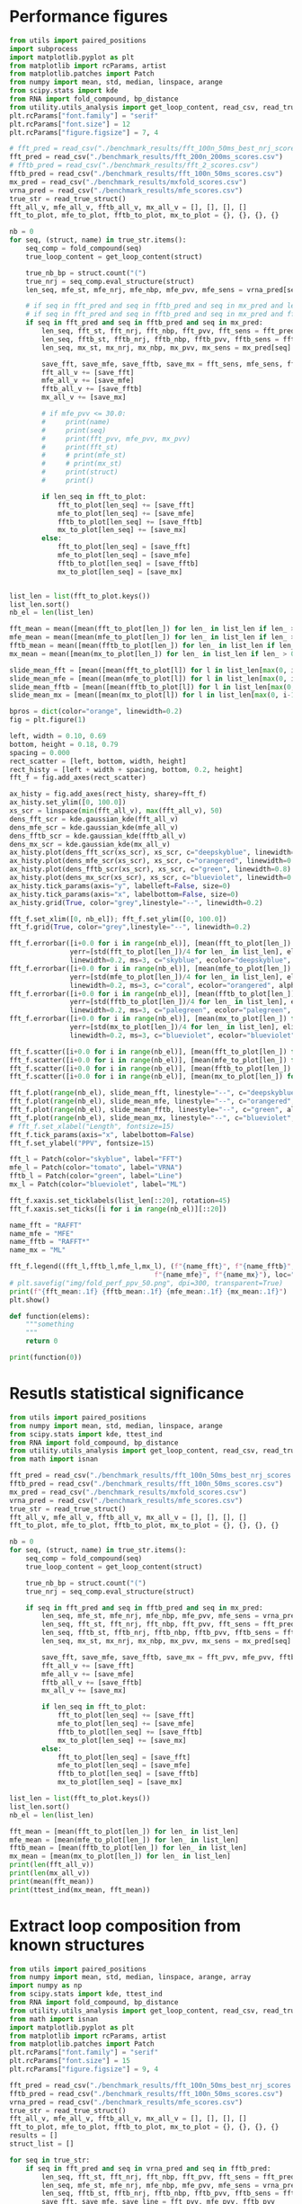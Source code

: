 * Performance figures

#+begin_src python :results output
from utils import paired_positions
import subprocess
import matplotlib.pyplot as plt
from matplotlib import rcParams, artist
from matplotlib.patches import Patch
from numpy import mean, std, median, linspace, arange
from scipy.stats import kde
from RNA import fold_compound, bp_distance
from utility.utils_analysis import get_loop_content, read_csv, read_true_struct
plt.rcParams["font.family"] = "serif"
plt.rcParams["font.size"] = 12
plt.rcParams["figure.figsize"] = 7, 4

# fft_pred = read_csv("./benchmark_results/fft_100n_50ms_best_nrj_scores.csv")
fft_pred = read_csv("./benchmark_results/fft_200n_200ms_scores.csv")
# fftb_pred = read_csv("./benchmark_results/fft_2_scores.csv")
fftb_pred = read_csv("./benchmark_results/fft_100n_50ms_scores.csv")
mx_pred = read_csv("./benchmark_results/mxfold_scores.csv")
vrna_pred = read_csv("./benchmark_results/mfe_scores.csv")
true_str = read_true_struct()
fft_all_v, mfe_all_v, fftb_all_v, mx_all_v = [], [], [], []
fft_to_plot, mfe_to_plot, fftb_to_plot, mx_to_plot = {}, {}, {}, {}

nb = 0
for seq, (struct, name) in true_str.items():
    seq_comp = fold_compound(seq)
    true_loop_content = get_loop_content(struct)

    true_nb_bp = struct.count("(")
    true_nrj = seq_comp.eval_structure(struct)
    len_seq, mfe_st, mfe_nrj, mfe_nbp, mfe_pvv, mfe_sens = vrna_pred[seq]

    # if seq in fft_pred and seq in fftb_pred and seq in mx_pred and len(seq) > 100 and len(seq) < 150:
    # if seq in fft_pred and seq in fftb_pred and seq in mx_pred and fft_pred[seq][1] != "."*len(seq):
    if seq in fft_pred and seq in fftb_pred and seq in mx_pred:
        len_seq, fft_st, fft_nrj, fft_nbp, fft_pvv, fft_sens = fft_pred[seq]
        len_seq, fftb_st, fftb_nrj, fftb_nbp, fftb_pvv, fftb_sens = fftb_pred[seq]
        len_seq, mx_st, mx_nrj, mx_nbp, mx_pvv, mx_sens = mx_pred[seq]

        save_fft, save_mfe, save_fftb, save_mx = fft_sens, mfe_sens, fftb_sens, mx_sens
        fft_all_v += [save_fft]
        mfe_all_v += [save_mfe]
        fftb_all_v += [save_fftb]
        mx_all_v += [save_mx]

        # if mfe_pvv <= 30.0:
        #     print(name)
        #     print(seq)
        #     print(fft_pvv, mfe_pvv, mx_pvv)
        #     print(fft_st)
        #     # print(mfe_st)
        #     # print(mx_st)
        #     print(struct)
        #     print()

        if len_seq in fft_to_plot:
            fft_to_plot[len_seq] += [save_fft]
            mfe_to_plot[len_seq] += [save_mfe]
            fftb_to_plot[len_seq] += [save_fftb]
            mx_to_plot[len_seq] += [save_mx]
        else:
            fft_to_plot[len_seq] = [save_fft]
            mfe_to_plot[len_seq] = [save_mfe]
            fftb_to_plot[len_seq] = [save_fftb]
            mx_to_plot[len_seq] = [save_mx]


list_len = list(fft_to_plot.keys())
list_len.sort()
nb_el = len(list_len)

fft_mean = mean([mean(fft_to_plot[len_]) for len_ in list_len if len_ > 0])
mfe_mean = mean([mean(mfe_to_plot[len_]) for len_ in list_len if len_ > 0])
fftb_mean = mean([mean(fftb_to_plot[len_]) for len_ in list_len if len_ > 0])
mx_mean = mean([mean(mx_to_plot[len_]) for len_ in list_len if len_ > 0])

slide_mean_fft = [mean([mean(fft_to_plot[l]) for l in list_len[max(0, i-10):min(nb_el, i+10)]]) for i, len_ in enumerate(list_len)]
slide_mean_mfe = [mean([mean(mfe_to_plot[l]) for l in list_len[max(0, i-10):min(nb_el, i+10)]]) for i, len_ in enumerate(list_len)]
slide_mean_fftb = [mean([mean(fftb_to_plot[l]) for l in list_len[max(0, i-10):min(nb_el, i+10)]]) for i, len_ in enumerate(list_len)]
slide_mean_mx = [mean([mean(mx_to_plot[l]) for l in list_len[max(0, i-10):min(nb_el, i+10)]]) for i, len_ in enumerate(list_len)]

bpros = dict(color="orange", linewidth=0.2)
fig = plt.figure(1)

left, width = 0.10, 0.69
bottom, height = 0.18, 0.79
spacing = 0.000
rect_scatter = [left, bottom, width, height]
rect_histy = [left + width + spacing, bottom, 0.2, height]
fft_f = fig.add_axes(rect_scatter)

ax_histy = fig.add_axes(rect_histy, sharey=fft_f)
ax_histy.set_ylim([0, 100.0])
xs_scr = linspace(min(fft_all_v), max(fft_all_v), 50)
dens_fft_scr = kde.gaussian_kde(fft_all_v)
dens_mfe_scr = kde.gaussian_kde(mfe_all_v)
dens_fftb_scr = kde.gaussian_kde(fftb_all_v)
dens_mx_scr = kde.gaussian_kde(mx_all_v)
ax_histy.plot(dens_fft_scr(xs_scr), xs_scr, c="deepskyblue", linewidth=0.8)
ax_histy.plot(dens_mfe_scr(xs_scr), xs_scr, c="orangered", linewidth=0.8)
ax_histy.plot(dens_fftb_scr(xs_scr), xs_scr, c="green", linewidth=0.8)
ax_histy.plot(dens_mx_scr(xs_scr), xs_scr, c="blueviolet", linewidth=0.8)
ax_histy.tick_params(axis="y", labelleft=False, size=0)
ax_histy.tick_params(axis="x", labelbottom=False, size=0)
ax_histy.grid(True, color="grey",linestyle="--", linewidth=0.2)

fft_f.set_xlim([0, nb_el]); fft_f.set_ylim([0, 100.0])
fft_f.grid(True, color="grey",linestyle="--", linewidth=0.2)

fft_f.errorbar([i+0.0 for i in range(nb_el)], [mean(fft_to_plot[len_]) for len_ in list_len],
               yerr=[std(fft_to_plot[len_])/4 for len_ in list_len], elinewidth=0.8, fmt=".",
               linewidth=0.2, ms=3, c="skyblue", ecolor="deepskyblue", alpha=0.2)
fft_f.errorbar([i+0.0 for i in range(nb_el)], [mean(mfe_to_plot[len_]) for len_ in list_len],
               yerr=[std(mfe_to_plot[len_])/4 for len_ in list_len], elinewidth=0.8, fmt=".",
               linewidth=0.2, ms=3, c="coral", ecolor="orangered", alpha=0.2)
fft_f.errorbar([i+0.0 for i in range(nb_el)], [mean(fftb_to_plot[len_]) for len_ in list_len],
               yerr=[std(fftb_to_plot[len_])/4 for len_ in list_len], elinewidth=0.8, fmt=".",
               linewidth=0.2, ms=3, c="palegreen", ecolor="palegreen", alpha=0.2)
fft_f.errorbar([i+0.0 for i in range(nb_el)], [mean(mx_to_plot[len_]) for len_ in list_len],
               yerr=[std(mx_to_plot[len_])/4 for len_ in list_len], elinewidth=0.8, fmt=".",
               linewidth=0.2, ms=3, c="blueviolet", ecolor="blueviolet", alpha=0.2)

fft_f.scatter([i+0.0 for i in range(nb_el)], [mean(fft_to_plot[len_]) for len_ in list_len], c="deepskyblue", s=0.5)
fft_f.scatter([i+0.0 for i in range(nb_el)], [mean(mfe_to_plot[len_]) for len_ in list_len], c="orangered", s=0.5)
fft_f.scatter([i+0.0 for i in range(nb_el)], [mean(fftb_to_plot[len_]) for len_ in list_len], c="green", s=0.5)
fft_f.scatter([i+0.0 for i in range(nb_el)], [mean(mx_to_plot[len_]) for len_ in list_len], c="blueviolet", s=0.5)

fft_f.plot(range(nb_el), slide_mean_fft, linestyle="--", c="deepskyblue", alpha = 0.8)
fft_f.plot(range(nb_el), slide_mean_mfe, linestyle="--", c="orangered", alpha = 0.8)
fft_f.plot(range(nb_el), slide_mean_fftb, linestyle="--", c="green", alpha = 0.8)
fft_f.plot(range(nb_el), slide_mean_mx, linestyle="--", c="blueviolet", alpha = 0.8)
# fft_f.set_xlabel("Length", fontsize=15)
fft_f.tick_params(axis="x", labelbottom=False)
fft_f.set_ylabel("PPV", fontsize=15)

fft_l = Patch(color="skyblue", label="FFT")
mfe_l = Patch(color="tomato", label="VRNA")
fftb_l = Patch(color="green", label="Line")
mx_l = Patch(color="blueviolet", label="ML")

fft_f.xaxis.set_ticklabels(list_len[::20], rotation=45)
fft_f.xaxis.set_ticks([i for i in range(nb_el)][::20])

name_fft = "RAFFT"
name_mfe = "MFE"
name_fftb = "RAFFT*"
name_mx = "ML"

fft_f.legend((fft_l,fftb_l,mfe_l,mx_l), (f"{name_fft}", f"{name_fftb}",
                                    f"{name_mfe}", f"{name_mx}"), loc="lower center", ncol=4, fontsize=10)
# plt.savefig("img/fold_perf_ppv_50.png", dpi=300, transparent=True)
print(f"{fft_mean:.1f} {fftb_mean:.1f} {mfe_mean:.1f} {mx_mean:.1f}")
plt.show()
#+end_src

#+RESULTS:
: 68.1 62.8 63.3 77.1

#+begin_src python :results output
def function(elems):
    """something
    """
    return 0

print(function(0))
#+end_src

* Resutls statistical significance

#+begin_src python :results output
from utils import paired_positions
from numpy import mean, std, median, linspace, arange
from scipy.stats import kde, ttest_ind
from RNA import fold_compound, bp_distance
from utility.utils_analysis import get_loop_content, read_csv, read_true_struct
from math import isnan

fft_pred = read_csv("./benchmark_results/fft_100n_50ms_best_nrj_scores.csv")
fftb_pred = read_csv("./benchmark_results/fft_100n_50ms_scores.csv")
mx_pred = read_csv("./benchmark_results/mxfold_scores.csv")
vrna_pred = read_csv("./benchmark_results/mfe_scores.csv")
true_str = read_true_struct()
fft_all_v, mfe_all_v, fftb_all_v, mx_all_v = [], [], [], []
fft_to_plot, mfe_to_plot, fftb_to_plot, mx_to_plot = {}, {}, {}, {}

nb = 0
for seq, (struct, name) in true_str.items():
    seq_comp = fold_compound(seq)
    true_loop_content = get_loop_content(struct)

    true_nb_bp = struct.count("(")
    true_nrj = seq_comp.eval_structure(struct)

    if seq in fft_pred and seq in fftb_pred and seq in mx_pred:
        len_seq, mfe_st, mfe_nrj, mfe_nbp, mfe_pvv, mfe_sens = vrna_pred[seq]
        len_seq, fft_st, fft_nrj, fft_nbp, fft_pvv, fft_sens = fft_pred[seq]
        len_seq, fftb_st, fftb_nrj, fftb_nbp, fftb_pvv, fftb_sens = fftb_pred[seq]
        len_seq, mx_st, mx_nrj, mx_nbp, mx_pvv, mx_sens = mx_pred[seq]

        save_fft, save_mfe, save_fftb, save_mx = fft_pvv, mfe_pvv, fftb_pvv, mx_pvv
        fft_all_v += [save_fft]
        mfe_all_v += [save_mfe]
        fftb_all_v += [save_fftb]
        mx_all_v += [save_mx]

        if len_seq in fft_to_plot:
            fft_to_plot[len_seq] += [save_fft]
            mfe_to_plot[len_seq] += [save_mfe]
            fftb_to_plot[len_seq] += [save_fftb]
            mx_to_plot[len_seq] += [save_mx]
        else:
            fft_to_plot[len_seq] = [save_fft]
            mfe_to_plot[len_seq] = [save_mfe]
            fftb_to_plot[len_seq] = [save_fftb]
            mx_to_plot[len_seq] = [save_mx]

list_len = list(fft_to_plot.keys())
list_len.sort()
nb_el = len(list_len)

fft_mean = [mean(fft_to_plot[len_]) for len_ in list_len]
mfe_mean = [mean(mfe_to_plot[len_]) for len_ in list_len]
fftb_mean = [mean(fftb_to_plot[len_]) for len_ in list_len]
mx_mean = [mean(mx_to_plot[len_]) for len_ in list_len]
print(len(fft_all_v))
print(len(mx_all_v))
print(mean(fft_mean))
print(ttest_ind(mx_mean, fft_mean))
#+end_src

#+RESULTS:
: 2294
: 2294
: 47.83721419401471
: Ttest_indResult(statistic=10.910090153342255, pvalue=5.497945747977059e-25)

* Extract loop composition from known structures

#+begin_src python :results output
from utils import paired_positions
from numpy import mean, std, median, linspace, arange, array
import numpy as np
from scipy.stats import kde, ttest_ind
from RNA import fold_compound, bp_distance
from utility.utils_analysis import get_loop_content, read_csv, read_true_struct
from math import isnan
import matplotlib.pyplot as plt
from matplotlib import rcParams, artist
from matplotlib.patches import Patch
plt.rcParams["font.family"] = "serif"
plt.rcParams["font.size"] = 15
plt.rcParams["figure.figsize"] = 9, 4

fft_pred = read_csv("./benchmark_results/fft_100n_50ms_best_nrj_scores.csv")
fftb_pred = read_csv("./benchmark_results/fft_100n_50ms_scores.csv")
vrna_pred = read_csv("./benchmark_results/mfe_scores.csv")
true_str = read_true_struct()
fft_all_v, mfe_all_v, fftb_all_v, mx_all_v = [], [], [], []
fft_to_plot, mfe_to_plot, fftb_to_plot, mx_to_plot = {}, {}, {}, {}
results = []
struct_list = []

for seq in true_str:
    if seq in fft_pred and seq in vrna_pred and seq in fftb_pred:
        len_seq, fft_st, fft_nrj, fft_nbp, fft_pvv, fft_sens = fft_pred[seq]
        len_seq, mfe_st, mfe_nrj, mfe_nbp, mfe_pvv, mfe_sens = vrna_pred[seq]
        len_seq, fftb_st, fftb_nrj, fftb_nbp, fftb_pvv, fftb_sens = fftb_pred[seq]
        save_fft, save_mfe, save_line = fft_pvv, mfe_pvv, fftb_pvv

        true_struct, name = true_str[seq]
        struct_list += [true_struct]
        int_l, sta_l, mul_l, hai_l, ext_l, bul_l = get_loop_content(true_struct)
        results += [[int_l, sta_l, mul_l, hai_l, bul_l, ext_l]]

        fft_all_v += [save_fft]
        mfe_all_v += [save_mfe]
        fftb_all_v += [save_line]

results = array(results)
results -= results.mean(axis=0)
cov = np.cov(results.T)/results.shape[0]
V, W = np.linalg.eig(cov)
idx = V.argsort()[::-1]
W = W[:, idx]
fig = plt.figure(1)
fig.subplots_adjust(left=0.10, bottom=0.15, right=0.99, top=0.90, wspace=0.12, hspace=0.05)
# fig.subplots_adjust(left=0.06, bottom=0.13, right=0.99, top=0.90, wspace=0.12, hspace=0.1)
fig.tight_layout()

fft_f = fig.add_subplot(122)
mfe_f = fig.add_subplot(121)
# fft_f.set_aspect("equal", adjustable="box")
fft_f.grid(True, color="grey",linestyle="--", linewidth=0.2)
# mfe_f.set_aspect("equal", adjustable="box")
mfe_f.grid(True, color="grey",linestyle="--", linewidth=0.2)

wrong_fft = [(i, el) for i, el in enumerate(fft_all_v) if results.dot(W[:, 1])[i] < -0.3]
wrong_fft.sort(key=lambda el: results.dot(W[:, 1])[el[0]])
wrong_fft = [i for i, el in wrong_fft[:10]]
for el in wrong_fft:
    print(struct_list[el])
# wrong_fft = [i for i, el in enumerate(fft_all_v) if el <= 0]
wrong_mfe = [i for i, el in enumerate(mfe_all_v) if el <= 0]

proj = results.dot(W)

fft_f.scatter(results.dot(W[:,0]) , results.dot(W[:,1]) , color="grey", alpha=0.5, s=10)
fft_f.scatter(results[wrong_fft, :].dot(W[:,0]) , results[wrong_fft, :].dot(W[:,1]) , color="deepskyblue", alpha=0.5, s=14)
fft_f.arrow(0, 0, W[0,0]*0.27, W[0,1]*0.27, width = 0.002, facecolor="black", head_width = 0.02)
fft_f.annotate("I", xy=(W[0,0]*0.27+0.02, W[0,1]*0.27+0.02), size=15)
fft_f.arrow(0, 0, W[1,0]*0.27, W[1,1]*0.27, width = 0.002, facecolor="black", head_width = 0.02)
fft_f.annotate("S", xy=(W[1,0]*0.27-0.05, W[1,1]*0.27-0.02), size=15)
fft_f.arrow(0, 0, W[2,0]*0.27, W[2,1]*0.27, width = 0.002, facecolor="black", head_width = 0.02)
fft_f.annotate("M", xy=(W[2,0]*0.27-0.01, W[2,1]*0.27+0.02), size=15)
fft_f.arrow(0, 0, W[3,0]*0.27, W[3,1]*0.27, width = 0.002, facecolor="black", head_width = 0.02)
fft_f.annotate("H", xy=(W[3,0]*0.27-0.02, W[3,1]*0.27+0.03), size=15)
fft_f.arrow(0, 0, W[4,0]*0.27, W[4,1]*0.27, width = 0.002, facecolor="black", head_width = 0.02)
fft_f.annotate("B", xy=(W[4,0]*0.27-0.00, W[4,1]*0.27+0.03), size=15)
fft_f.arrow(0, 0, W[5,0]*0.27, W[5,1]*0.27, width = 0.002, facecolor="black", head_width = 0.02)
fft_f.annotate("E", xy=(W[5,0]*0.27-0.05, W[5,1]*0.27+0.00), size=15)
fft_f.set_xlabel("PC1", fontsize=17)
fft_f.tick_params(axis="y", labelleft=False, size=0)
fft_f.set_title(f"RAFFT", fontsize=20)

mfe_f.scatter(results.dot(W[:,0]) , results.dot(W[:,1]) , color="grey", alpha=0.5, s=10)
mfe_f.scatter(results[wrong_mfe, :].dot(W[:,0]) , results[wrong_mfe, :].dot(W[:,1]) , color="orangered", alpha=0.5, s=14)
mfe_f.arrow(0, 0, W[0,0]*0.27, W[0,1]*0.27, width = 0.002, facecolor="black", head_width = 0.02)
mfe_f.annotate("I", xy=(W[0,0]*0.27+0.02, W[0,1]*0.27+0.02), size=15)
mfe_f.arrow(0, 0, W[1,0]*0.27, W[1,1]*0.27, width = 0.002, facecolor="black", head_width = 0.02)
mfe_f.annotate("S", xy=(W[1,0]*0.27-0.05, W[1,1]*0.27-0.02), size=15)
mfe_f.arrow(0, 0, W[2,0]*0.27, W[2,1]*0.27, width = 0.002, facecolor="black", head_width = 0.02)
mfe_f.annotate("M", xy=(W[2,0]*0.27-0.01, W[2,1]*0.27+0.02), size=15)
mfe_f.arrow(0, 0, W[3,0]*0.27, W[3,1]*0.27, width = 0.002, facecolor="black", head_width = 0.02)
mfe_f.annotate("H", xy=(W[3,0]*0.27-0.02, W[3,1]*0.27+0.03), size=15)
mfe_f.arrow(0, 0, W[4,0]*0.27, W[4,1]*0.27, width = 0.002, facecolor="black", head_width = 0.02)
mfe_f.annotate("B", xy=(W[4,0]*0.27-0.00, W[4,1]*0.27+0.03), size=15)
mfe_f.arrow(0, 0, W[5,0]*0.27, W[5,1]*0.27, width = 0.002, facecolor="black", head_width = 0.02)
mfe_f.annotate("E", xy=(W[5,0]*0.27-0.05, W[5,1]*0.27+0.00), size=15)
# mfe_f.tick_params(axis="y", labelleft=False, size=0)
mfe_f.set_xlabel("PC1", fontsize=17)
mfe_f.set_ylabel("PC2", fontsize=17)
mfe_f.set_title(f"MFE", fontsize=20)

# plt.savefig("img/pca_known.png", dpi=300, transparent=True)
plt.show()
#+end_src

#+RESULTS:
#+begin_example
............(((((((..........)))))))...............................................................................
................................................................................(.((...(.((.(((((....))))).)).)...))).....(...)............
................................................................................(.((...(.((.(((((....))))).)).)...))).....(...)..........
..............................................................................(((.((..(.((((.((((....)))).)))).).)))))...(...)...........
..............................................................................(((.((...(..(((((((....)))))))..)...)))))...(...)...........
......(((((((((((.....)))))))....((((.(..........).))))))))...............................................................................................
.....(((.....(((....))).....))).................................
.....(((.....(((....))).....))).................................
..............................((((....(((....)))....))))
.(((......)))....................(.((....)))..........................((((((...((...((((.........))))...))))))))..........(.(((((..........))))).).....((.......((((....)))).....))................................................((((........))))...............................................
#+end_example

#+begin_src python :results output
from utils import paired_positions
from numpy import mean, std, median, linspace, arange, array
import numpy as np
from scipy.stats import kde, ttest_ind
from RNA import fold_compound, bp_distance
from utility.utils_analysis import get_loop_content, read_csv, read_true_struct
from math import isnan, log
import matplotlib.pyplot as plt
from matplotlib import rcParams, artist
from matplotlib.patches import Patch
plt.rcParams["font.family"] = "serif"
plt.rcParams["font.weight"] = "bold"
plt.rcParams["font.size"] = 6.7
plt.rcParams["figure.figsize"] = 7, 4.5

fft_pred = read_csv("./benchmark_results/fft_100n_50ms_best_nrj_scores.csv")
mx_pred = read_csv("./benchmark_results/mxfold_scores.csv")
fftb_pred = read_csv("./benchmark_results/fft_100n_50ms_scores.csv")
vrna_pred = read_csv("./benchmark_results/mfe_scores.csv")
true_str = read_true_struct()
fft_all_v, mfe_all_v, fftb_all_v, mx_all_v = [], [], [], []
fft_to_plot, mfe_to_plot, fftb_to_plot, mx_to_plot = {}, {}, {}, {}
results_mfe, results_fft, results_mx, results = [], [], [], []
struct_list = []

for seq in true_str:
    if seq in fft_pred and seq in vrna_pred and seq in fftb_pred and seq in mx_pred:
        len_seq, fft_st, fft_nrj, fft_nbp, fft_pvv, fft_sens = fft_pred[seq]
        len_seq, mfe_st, mfe_nrj, mfe_nbp, mfe_pvv, mfe_sens = vrna_pred[seq]
        len_seq, mx_st, mx_nrj, mx_nbp, mx_pvv, mx_sens = mx_pred[seq]
        len_seq, fftb_st, fftb_nrj, fftb_nbp, fftb_pvv, fftb_sens = fftb_pred[seq]
        save_fft, save_mfe, save_line = fft_pvv, mfe_pvv, fftb_pvv

        true_struct, name = true_str[seq]
        struct_list += [true_struct]
        int_l, sta_l, mul_l, hai_l, ext_l, bul_l = get_loop_content(true_struct)
        results += [[int_l, sta_l, mul_l, hai_l, bul_l, ext_l]]

        int_l, sta_l, mul_l, hai_l, ext_l, bul_l = get_loop_content(fft_st)
        results_fft += [[int_l, sta_l, mul_l, hai_l, bul_l, ext_l]]
        
        int_l, sta_l, mul_l, hai_l, ext_l, bul_l = get_loop_content(mfe_st)
        results_mfe += [[int_l, sta_l, mul_l, hai_l, bul_l, ext_l]]
        
        int_l, sta_l, mul_l, hai_l, ext_l, bul_l = get_loop_content(mx_st)
        results_mx += [[int_l, sta_l, mul_l, hai_l, bul_l, ext_l]]

from scipy.stats import kde
from scipy import stats
fig = plt.figure(1)
entro = lambda el_l: -sum([el * log(el) for el in el_l if el > 0.0])
# entro = lambda el_l: sum([1.0 for el in el_l if el > 0.1])
# entro = lambda el_l: el_l[0] + el_l[1]
test_cond = lambda i: len(struct_list[i]) > 80
ent_l = [entro(res) for i, res in enumerate(results) if test_cond(i)]
ent_lfft = [entro(res) for i, res in enumerate(results_fft) if test_cond(i)]
ent_lmfe = [entro(res) for i, res in enumerate(results_mfe) if test_cond(i)]
ent_lmx = [entro(res) for i, res in enumerate(results_mx) if test_cond(i)]

print(len(ent_l))
print(np.mean(ent_l))
print(np.mean(ent_lfft))
print(np.mean(ent_lmfe))

x_l = np.linspace(min(ent_l), max(ent_l), 200)

dens_ent = kde.gaussian_kde(ent_l)
dens_ent_fft = kde.gaussian_kde(ent_lfft)
dens_ent_mfe = kde.gaussian_kde(ent_lmfe)
dens_ent_mx = kde.gaussian_kde(ent_lmx)

fft_f = fig.add_subplot(111)
fft_f.plot(x_l, dens_ent(x_l), c="grey")
fft_f.plot(x_l, dens_ent_fft(x_l), c="skyblue")
fft_f.plot(x_l, dens_ent_mfe(x_l), c="orangered")
fft_f.plot(x_l, dens_ent_mx(x_l), c="blueviolet")
plt.show()
#+end_src

#+RESULTS:
: 1846
: 1.3922613394107306
: 1.3495400319683735
: 1.3389043223233053

* Extract loop composition from predicted structures

#+begin_src python :results output
from utils import paired_positions
from numpy import mean, std, median, linspace, arange, array
import numpy as np
from scipy.stats import kde, ttest_ind
from RNA import fold_compound, bp_distance
from utility.utils_analysis import get_loop_content, read_csv, read_true_struct
from math import isnan
import matplotlib.pyplot as plt
from matplotlib import rcParams, artist
from matplotlib.patches import Patch
plt.rcParams["font.family"] = "serif"
plt.rcParams["font.size"] = 15
plt.rcParams["figure.figsize"] = 13, 4

fft_pred = read_csv("./benchmark_results/fft_100n_50ms_best_nrj_scores.csv")
mx_pred = read_csv("./benchmark_results/mxfold_scores.csv")
vrna_pred = read_csv("./benchmark_results/mfe_scores.csv")
true_str = read_true_struct()
fft_all_v, mfe_all_v, fftb_all_v, mx_all_v = [], [], [], []
fft_to_plot, mfe_to_plot, fftb_to_plot, mx_to_plot = {}, {}, {}, {}
results = []
struct_list = []

results_fft, results_mfe, results_mx = [], [], []
with open("./scratch/fft_loop_content.csv", "w") as out:
    out.write(f"pcc_fft,int_l,sta_l,mul_l,hai_l\n")
    for seq in true_str:
        if seq in mx_pred:
            len_seq, fft_st, fft_nrj, fft_nbp, fft_pvv, fft_sens = fft_pred[seq]
            len_seq, mfe_st, mfe_nrj, mfe_nbp, mfe_pvv, mfe_sens = vrna_pred[seq]
            len_seq, mx_st, mx_nrj, mx_nbp, mx_pvv, mx_sens = mx_pred[seq]
            true_struct, name = true_str[seq]
            int_l, sta_l, mul_l, hai_l, ext_l, bul_l = get_loop_content(mfe_st)
            results_mfe += [[int_l, sta_l, mul_l, hai_l, bul_l, ext_l]]
            int_l, sta_l, mul_l, hai_l, ext_l, bul_l = get_loop_content(fft_st)
            results_fft += [[int_l, sta_l, mul_l, hai_l, bul_l, ext_l]]
            int_l, sta_l, mul_l, hai_l, ext_l, bul_l = get_loop_content(mx_st)
            results_mx += [[int_l, sta_l, mul_l, hai_l, bul_l, ext_l]]
            mx_all_v += [mx_pvv]
            struct_list += [true_struct]


results_fft = array(results_fft)
results_fft -= results_fft.mean(axis=0)
cov_fft = np.cov(results_fft.T)/results_fft.shape[0]
V_fft, W_fft = np.linalg.eig(cov_fft)
idx_fft = V_fft.argsort()[::-1]
W_fft = W_fft[:, idx_fft]

results_mfe = array(results_mfe)
results_mfe -= results_mfe.mean(axis=0)
cov_mfe = np.cov(results_mfe.T)/results_mfe.shape[0]
V_mfe, W_mfe = np.linalg.eig(cov_mfe)
idx_mfe = V_mfe.argsort()[::-1]
W_mfe = W_mfe[:, idx_mfe]
# for symmetry consistency
W_mfe[:, 0] = -W_mfe[:, 0]

results_mx = array(results_mx)
results_mx -= results_mx.mean(axis=0)
cov_mx = np.cov(results_mx.T)/results_mx.shape[0]
V_mx, W_mx = np.linalg.eig(cov_mx)
idx_mx = V_mx.argsort()[::-1]
W_mx = W_mx[:, idx_mx]

fig = plt.figure(1)
fig.subplots_adjust(left=0.06, bottom=0.13, right=0.999, top=0.90, wspace=0.12, hspace=0.1)
fig.tight_layout()

fft_f = fig.add_subplot(133)
mfe_f = fig.add_subplot(132)
mx_f = fig.add_subplot(131)
fft_f.set_aspect("equal", adjustable="box")
fft_f.grid(True, color="grey",linestyle="--", linewidth=0.2)
fft_f.set_xlim([-0.4, 0.4]); fft_f.set_ylim([-0.4, 0.3])
mfe_f.set_aspect("equal", adjustable="box")
mfe_f.grid(True, color="grey",linestyle="--", linewidth=0.2)
mfe_f.set_xlim([-0.4, 0.4]); mfe_f.set_ylim([-0.4, 0.3])
mx_f.set_aspect("equal", adjustable="box")
mx_f.grid(True, color="grey",linestyle="--", linewidth=0.2)
mx_f.set_xlim([-0.4, 0.4]); mx_f.set_ylim([-0.4, 0.3])

wrong_mx = [(i, el) for i, el in enumerate(mx_all_v) if results_mx.dot(W_mx[:, 1])[i] > 0.1]
wrong_mx.sort(key=lambda el: results_mx.dot(W_mx[:, 0])[el[0]])
wrong_mx = [i for i, el in wrong_mx[:10]]
for el in wrong_mx:
    print(struct_list[el])
    
fft_f.scatter(results_fft.dot(W_fft[:,0]) , results_fft.dot(W_fft[:,1]) , color="grey", alpha=0.5, s=8)
fft_f.arrow(0, 0, W_fft[0,0]*0.3, W_fft[0,1]*0.3, width = 0.002, facecolor="black", head_width = 0.02)
fft_f.annotate("I", xy=(W_fft[0,0]*0.3-0.02, W_fft[0,1]*0.3+0.02), size=15)
fft_f.arrow(0, 0, W_fft[1,0]*0.3, W_fft[1,1]*0.3, width = 0.002, facecolor="black", head_width = 0.02)
fft_f.annotate("S", xy=(W_fft[1,0]*0.3-0.00, W_fft[1,1]*0.3+0.04), size=15)
fft_f.arrow(0, 0, W_fft[2,0]*0.3, W_fft[2,1]*0.3, width = 0.002, facecolor="black", head_width = 0.02)
fft_f.annotate("M", xy=(W_fft[2,0]*0.3-0.01, W_fft[2,1]*0.3+0.02), size=15)
fft_f.arrow(0, 0, W_fft[3,0]*0.3, W_fft[3,1]*0.3, width = 0.002, facecolor="black", head_width = 0.02)
fft_f.annotate("H", xy=(W_fft[3,0]*0.3-0.02, W_fft[3,1]*0.3+0.03), size=15)
fft_f.arrow(0, 0, W_fft[4,0]*0.3, W_fft[4,1]*0.3, width = 0.002, facecolor="black", head_width = 0.02)
fft_f.annotate("B", xy=(W_fft[4,0]*0.3+0.02, W_fft[4,1]*0.3+0.03), size=15)
fft_f.arrow(0, 0, W_fft[5,0]*0.3, W_fft[5,1]*0.3, width = 0.002, facecolor="black", head_width = 0.02)
fft_f.annotate("E", xy=(W_fft[5,0]*0.3+0.01, W_fft[5,1]*0.3-0.03), size=15)
fft_f.tick_params(axis="y", labelleft=False, size=0)
fft_f.set_xlabel("PC1", fontsize=15)
fft_f.set_title(f"RAFFT", fontsize=20)

mfe_f.scatter(results_mfe.dot(W_mfe[:,0]) , results_mfe.dot(W_mfe[:,1]) , color="grey", alpha=0.5, s=8)
mfe_f.arrow(0, 0, W_mfe[0,0]*0.3, W_mfe[0,1]*0.3, width = 0.002, facecolor="black", head_width = 0.02)
mfe_f.annotate("I", xy=(W_mfe[0,0]*0.3-0.02, W_mfe[0,1]*0.3+0.02), size=15)
mfe_f.arrow(0, 0, W_mfe[1,0]*0.3, W_mfe[1,1]*0.3, width = 0.002, facecolor="black", head_width = 0.02)
mfe_f.annotate("S", xy=(W_mfe[1,0]*0.3-0.04, W_mfe[1,1]*0.3+0.03), size=15)
mfe_f.arrow(0, 0, W_mfe[2,0]*0.3, W_mfe[2,1]*0.3, width = 0.002, facecolor="black", head_width = 0.02)
mfe_f.annotate("M", xy=(W_mfe[2,0]*0.3-0.01, W_mfe[2,1]*0.3+0.03), size=15)
mfe_f.arrow(0, 0, W_mfe[3,0]*0.3, W_mfe[3,1]*0.3, width = 0.002, facecolor="black", head_width = 0.02)
mfe_f.annotate("H", xy=(W_mfe[3,0]*0.3-0.02, W_mfe[3,1]*0.3+0.03), size=15)
mfe_f.arrow(0, 0, W_mfe[4,0]*0.3, W_mfe[4,1]*0.3, width = 0.002, facecolor="black", head_width = 0.02)
mfe_f.annotate("B", xy=(W_mfe[4,0]*0.3-0.06, W_mfe[4,1]*0.3+0.03), size=15)
mfe_f.arrow(0, 0, W_mfe[5,0]*0.3, W_mfe[5,1]*0.3, width = 0.002, facecolor="black", head_width = 0.02)
mfe_f.annotate("E", xy=(W_mfe[5,0]*0.3-0.02, W_mfe[5,1]*0.3-0.07), size=15)
mfe_f.tick_params(axis="y", labelleft=False, size=0)
mfe_f.set_xlabel("PC1", fontsize=15)
mfe_f.set_title(f"MFE", fontsize=20)

mx_f.scatter(results_mx.dot(W_mx[:,0]) , results_mx.dot(W_mx[:,1]) , color="grey", alpha=0.5, s=8)
mx_f.scatter(results_mx.dot(W_mx[:,0])[wrong_mx] , results_mx.dot(W_mx[:,1])[wrong_mx] , color="green", alpha=0.5, s=8)
mx_f.arrow(0, 0, W_mx[0,0]*0.3, W_mx[0,1]*0.3, width = 0.002, facecolor="black", head_width = 0.02)
mx_f.annotate("I", xy=(W_mx[0,0]*0.3-0.02, W_mx[0,1]*0.3+0.02), size=15)
mx_f.arrow(0, 0, W_mx[1,0]*0.3, W_mx[1,1]*0.3, width = 0.002, facecolor="black", head_width = 0.02)
mx_f.annotate("S", xy=(W_mx[1,0]*0.3+0.02, W_mx[1,1]*0.3+0.03), size=15)
mx_f.arrow(0, 0, W_mx[2,0]*0.3, W_mx[2,1]*0.3, width = 0.002, facecolor="black", head_width = 0.02)
mx_f.annotate("M", xy=(W_mx[2,0]*0.3-0.03, W_mx[2,1]*0.3-0.07), size=15)
mx_f.arrow(0, 0, W_mx[3,0]*0.3, W_mx[3,1]*0.3, width = 0.002, facecolor="black", head_width = 0.02)
mx_f.annotate("H", xy=(W_mx[3,0]*0.3-0.02, W_mx[3,1]*0.3+0.03), size=15)
mx_f.arrow(0, 0, W_mx[4,0]*0.3, W_mx[4,1]*0.3, width = 0.002, facecolor="black", head_width = 0.02)
mx_f.annotate("B", xy=(W_mx[4,0]*0.3+0.02, W_mx[4,1]*0.3-0.04), size=15)
mx_f.arrow(0, 0, W_mx[5,0]*0.3, W_mx[5,1]*0.3, width = 0.002, facecolor="black", head_width = 0.02)
mx_f.annotate("E", xy=(W_mx[5,0]*0.3-0.02, W_mx[5,1]*0.3+0.04), size=15)
# mx_f.tick_params(axis="y", labelleft=False, size=0)
mx_f.set_xlabel("PC1", fontsize=15)
mx_f.set_ylabel("PC2", fontsize=15)
mx_f.set_title(f"ML", fontsize=20)

# plt.savefig("img/pca_predicted.png", dpi=300, transparent=True)
plt.show()
#+end_src

#+RESULTS:
#+begin_example
(((((((..(((.............))).(((((.......)))))..................(((((.......))))))))))))....
(((((((..(((..........)))((((((.......)))))).............(((((.......))))))))))))....
(((((((..((((..........))))((((((.......))))))....((((.........)))))))))))....
(((((((..(((...........))).(((((.......))))).................(((((.......))))))))))))....
(((((((..(((...........)))((((((.......))))))............(((((.......))))))))))))....
(((((((..(((...........)))((((((.......))))))....................(((((.......))))))))))))....
(((((((..(((...........)))(.((((.......)))))...............(((((.......))))))))))))....
(((((((..(((...........))).(((((.......)))))....(((((.......))))))))))))....
(((((((..(((............)))((((((.......)))))).............(.(((.......))).))))))))....
(((((((..(((.........)))((((((.......)))))).............(((((.......))))))))))))....
#+end_example

* Base pairs spanning

#+begin_src python :results output
from utils import paired_positions
from numpy import mean, std, median, linspace, arange, array
import numpy as np
from scipy.stats import kde, ttest_ind
from RNA import fold_compound, bp_distance
from utility.utils_analysis import get_loop_content, read_csv, read_true_struct
from math import isnan
import matplotlib.pyplot as plt
from matplotlib import rcParams, artist
from matplotlib.patches import Patch
from collections import defaultdict
plt.rcParams["font.family"] = "serif"
plt.rcParams["font.weight"] = "bold"
plt.rcParams["font.size"] = 6.7
plt.rcParams["figure.figsize"] = 8, 4

fft_pred = read_csv("./benchmark_results/fft_100n_50ms_best_nrj_scores.csv")
fftb_pred = read_csv("./benchmark_results/fft_100n_50ms_scores.csv")
mx_pred = read_csv("./benchmark_results/mxfold_scores.csv")
vrna_pred = read_csv("./benchmark_results/mfe_scores.csv")
true_str = read_true_struct()
fft_all_v, mfe_all_v, fftb_all_v, mx_all_v = [], [], [], []
fft_to_plot, mfe_to_plot, fftb_to_plot, mx_to_plot = {}, {}, {}, {}
results = []
struct_list = []

results_fft = defaultdict(lambda : 0)
results_mfe = defaultdict(lambda : 0)
results_mx = defaultdict(lambda : 0)
results_norm = defaultdict(lambda : 0)
for seq, (struct, name) in true_str.items():
    seq_comp = fold_compound(seq)

    true_nb_bp = struct.count("(")
    true_nrj = seq_comp.eval_structure(struct)
    if seq in fft_pred and seq in vrna_pred and seq in mx_pred:
        len_seq, fft_st, fft_nrj, fft_nbp, fft_pvv, fft_sens = fft_pred[seq]
        len_seq, mfe_st, mfe_nrj, mfe_nbp, mfe_pvv, mfe_sens = vrna_pred[seq]
        len_seq, mx_st, mx_nrj, mx_nbp, mx_pvv, mx_sens = mx_pred[seq]
        pair_list_mfe = paired_positions(mfe_st)
        pair_list_fft = paired_positions(fft_st)
        pair_list_mx = paired_positions(mx_st)
        pair_list_true = paired_positions(struct)

        for pi, pj in pair_list_true:
            dist = abs(pi - pj)

            if (pi, pj) in pair_list_mfe:
                results_mfe[dist] += 1.0

            if (pi, pj) in pair_list_fft:
                results_fft[dist] += 1.0
                    
            if (pi, pj) in pair_list_mx:
                results_mx[dist] += 1.0

            results_norm[dist] += 1.0

dist_list = list(results_norm.keys())
dist_list.sort()
dist_list = [d for d in dist_list if results_norm[d] > 20]
# pvv_list = [mean(results[d]) for d in dist_list]
pvv_list_mfe = [results_mfe[d]/results_norm[d] for d in dist_list]
pvv_list_fft = [results_fft[d]/results_norm[d] for d in dist_list]
pvv_list_mx = [results_mx[d]/results_norm[d] for d in dist_list]

nb_el = len(dist_list)
slide_mean_mfe = [mean([d for d in pvv_list_mfe[max(0, i-10):min(nb_el, i+10)]]) for i, d_ in enumerate(pvv_list_mfe)]
slide_mean_fft = [mean([d for d in pvv_list_fft[max(0, i-10):min(nb_el, i+10)]]) for i, d_ in enumerate(pvv_list_mfe)]
slide_mean_mx = [mean([d for d in pvv_list_mx[max(0, i-10):min(nb_el, i+10)]]) for i, d_ in enumerate(pvv_list_mfe)]

fig = plt.figure(1)
fft_f = fig.add_subplot(111)

fft_f.grid(True, color="grey",linestyle="--", linewidth=0.2)
fft_f.plot(dist_list, slide_mean_mfe, linestyle="--", c="orangered", alpha = 0.5)
fft_f.scatter(dist_list, pvv_list_mfe, c="orangered", alpha = 0.8, s=6)
fft_f.plot(dist_list, slide_mean_fft, linestyle="--", c="deepskyblue", alpha = 0.5)
fft_f.scatter(dist_list, pvv_list_fft, c="deepskyblue", alpha = 0.8, s=6)
fft_f.plot(dist_list, slide_mean_mx, linestyle="--", c="blueviolet", alpha = 0.5)
fft_f.scatter(dist_list, pvv_list_mx, c="blueviolet", alpha = 0.8, s=6)
plt.xlabel("BP spanning (nb nucleotides)", fontsize=10)
plt.ylabel("% of correct BPs", fontsize=10)
# fft_f.scatter(dist_list, [results_norm[d] for d in dist_list])

fft_l = Patch(color="skyblue", label="RAFFT")
mfe_l = Patch(color="tomato", label="VRNA")
mx_l = Patch(color="blueviolet", label="ML")

name_fft = "RAFFT"
name_mfe = "MFE"
name_mx = "ML"
fft_f.legend((fft_l,mfe_l,mx_l), (f"{name_fft}", f"{name_mfe}", f"{name_mx}"), loc="lower center", ncol=4)
plt.savefig("img/bp_spanning.png")
plt.show()
#+end_src

#+RESULTS:

* Test case of folding paths

#+begin_src fasta :results output
>RNA frameshift
GGGUUUGCGGUGUAAGUGCAGCCCGUCUUACACCGUGCGGCACAGGCACUAGUACUGAUGUCGUAUACAGGGCUUUUGACAU
.......((((((((..((.....)).))))))))..((.((((.(((....))))).)).))...................
#+end_src

#+begin_src bash :results output
seq="GGGUUUGCGGUGUAAGUGCAGCCCGUCUUACACCGUGCGGCACAGGCACUAGUACUGAUGUCGUAUACAGGGCUUUUGACAU"
python rafft.py -s $seq -n 50 -ms 5 --verbose
#+end_src

#+RESULTS:
#+begin_example
# ---------0----------
GGGUUUGCGGUGUAAGUGCAGCCCGUCUUACACCGUGCGGCACAGGCACUAGUACUGAUGUCGUAUACAGGGCUUUUGACAU
..................................................................................    0.0
# ---------1----------
GGGUUUGCGGUGUAAGUGCAGCCCGUCUUACACCGUGCGGCACAGGCACUAGUACUGAUGUCGUAUACAGGGCUUUUGACAU
.....(((((((((((..........))))))))))).............................................  -14.0
..................................((((((((................))))))))................   -6.8
...................(((((.............................................)))))........   -6.4
..................................((((.......)))).................................   -5.5
(((((..............)))))..........................................................   -4.6
# ---------2----------
GGGUUUGCGGUGUAAGUGCAGCCCGUCUUACACCGUGCGGCACAGGCACUAGUACUGAUGUCGUAUACAGGGCUUUUGACAU
........((((((((..........))))))))(((((((((((.........))).))))))))................  -23.1
........((((((((..........))))))))((((((((..((........))..))))))))................  -20.9
...................(((((..........(((((((((((.........))).))))))))...)))))........  -18.8
........((((((((..........))))))))((((((((...((....)).....))))))))................  -18.7
.....(((((((((((.((.....)))))))))))))....................((((((.............))))))  -18.2
# ---------3----------
GGGUUUGCGGUGUAAGUGCAGCCCGUCUUACACCGUGCGGCACAGGCACUAGUACUGAUGUCGUAUACAGGGCUUUUGACAU
........((((((((.((.....))))))))))(((((((((((.........))).))))))))................  -24.0
........((((((((.((.....))))))))))(((((((((((((....)).))).))))))))................  -24.0
........((((((((..........))))))))(((((((((((.........))).))))))))................  -23.1
........((((((((.((.....))))))))))((((((((..((........))..))))))))................  -21.8
........((((((((..........))))))))((((((((..((........))..))))))))................  -20.9
#+end_example

#+begin_src bash :results none
seq="GGGUUUGCGGUGUAAGUGCAGCCCGUCUUACACCGUGCGGCACAGGCACUAGUACUGAUGUCGUAUACAGGGCUUUUGACAU"
struct=(
    ".....(((((((((((..........)))))))))))............................................."
    "..................................((((((((................))))))))................"
    "...................(((((.............................................)))))........"
    "..................................((((.......))))................................."
    "(((((..............))))).........................................................."
)
output="img/frame_shift/step_1"
resolution=3
for i in {0..4}; do
    java -cp  ./utility/VARNAv3-93.jar fr.orsay.lri.varna.applications.VARNAcmd \
         -sequenceDBN $seq -structureDBN ${struct[$i]} -o ${output}_${i}.png -resolution $resolution\
         -algorithm naview -bpStyle "line" -fillBases True -spaceBetweenBases 0.5 -baseInner "#051C2C"\
         -baseName "#051C2C" -background "#000000" -periodNum 1000
done
#+end_src

#+RESULTS:

#+begin_src bash :results none
seq="GGGUUUGCGGUGUAAGUGCAGCCCGUCUUACACCGUGCGGCACAGGCACUAGUACUGAUGUCGUAUACAGGGCUUUUGACAU"
struct=".......((((((((..((.....)).))))))))..((.((((.(((....))))).)).))..................."

output="img/frame_shift/wt.png"
resolution=3
java -cp  ./utility/VARNAv3-93.jar fr.orsay.lri.varna.applications.VARNAcmd \
        -sequenceDBN $seq -structureDBN $struct -o $output -resolution $resolution\
        -algorithm naview -bpStyle "line" -fillBases True -spaceBetweenBases 0.7 -baseInner "#051C2C"\
        -background "#000000" -periodNum 1000
        # -background "#000000" -periodNum 1000
# -algorithm naview -bpStyle "line" -fillBases True -spaceBetweenBases 0.5 -baseInner "#051C2C"\
# -baseName "#051C2C" -background "#000000" -periodNum 1000
#+end_src
* Difficult structures
#+begin_example
srp_Synt.wolf._CP000448
CCGUGCUAGAUGGGGAGGUAGCGGUGCCCUGUAACCUGCAACCCGCUAUAGCAGGGUCGAAUUCC
0.0 0.0 0.0
((.(((((....(((((((.((((....)))).))))....)))....))))).)).........
((.(((((..(((.(.(((.(((((........))).)).)))).)))))))).)).........
((.(((((..(((.(.(((.((((.(........))))).)))).)))))))).)).........
........(((((((.(.(...).).))))....(((((...........)))))))).......

srp_Heli.exil._EE659686
AAUGCGUUAGGCUGGUUUCACAGAGCUGCGAGAACCUCACGCUCUACACAGUGUAAGGAUUACA
0.0 0.0 42.86
....(.(((.((((((.....(((((.(.(((...))).)))))))).)))).))).)......
....(.(((.((((((.....(((((.(.(((...))).)))))))).)))).))).)......
....(((....(((......)))....)))....(((.(((((......))))).)))......
..(.(((....(((......)))....))).)................................

srp_Sacc.eryt._AM420293
CUGAACCCCCCCAGGGCCGGAAGGCAGCAAGGGUAGGUGGGCCCUGGCGGGUG
0.0 0.0 46.15
.......(((((((((((.(...((.......))...).)))))))).)))..
.......(((((((((((.(...((.......))...).)))))))).)))..
....((((((.....(((....))).....)))..)))..((((....)))).
((.....(((.....(((....))).....)))..))................

srp_Meth.mari._CP000745
UGGCUAGGCUGGGAAGUUAGGCGUUUCCUGUAACUCGAAAUCGCCUUUGCGAGAGCCGAAAACUUGAGGGCGGUUUUAAAUUCUGUCAUUCAUUCUCAAGUUUUGUGUAGACAUUUCGUCCUUUGGGGUAAGAUGGAGGAGGAACCUUUUUUGGAAGAAAAAGACAAACCUCCCUUAUCUUUCGAACCCCGUCAGGCCCGGAAGGGAGCAGCGGUAGA
19.4 22.86 30.3
..(((...(((((.....(((((((((.........)))).)))))..((((((((..((((((((((((.((................)).))))))))))))..)).....))))))(((.(((((((((((((.(((((...(((((((....))))))).....))))).)))))))....))))))..)))))))).....))).........
...(((.((((.......(((((((((.........)))).)))))..((((((((..(((((((((((((((.........))))).......))))))))))..)).....))))))(((.(((((((((((((.(((((...(((((((....))))))).....))))).)))))))....))))))..)))(((....)))..))))..))).
..(((.((((.....((.(((((((((.........)))).)))))..))...)))).(((((((((((((((.........))))).......))))))))))((....)).......(((.(((((((((((((.(((((...(((((((....))))))).....))))).)))))))....))))))..)))(((....)))))).........
......(((((((((((.....)))))))....((((............))))))))..............................................................................(.(((((...(((((((....))))))).....))))).)......((.....((((....(((....)))....))))..))

tmRNA_Cyan.mero._AY286123_1-236
GGGGCUGUAAGGUGUUCGACAUAAGUUGUUGUUAUUCAAUAAUUGCAAAUCAAAUUCUACCUUUUUCUAUUCCCGUUAAACAUCUAGCUGUUUAAAUUUAAAGACAAUUUAAAGACAAUCUAAAGACUCAAGAGACAAAAAUUUUAGGUAUUUAGGUAACUUUUAGGUAACUAAGUAAGGAACUAAGUAACGAAAACAACUUAUGGACGUGGGUUCAAUUCCCACCAGCUCCAAUG
23.44 23.44 33.33
(((((((............(((((((((((((((((......((((.............................(((((((......))))))).((((((.....))))))....(((((((.(((.((((........)))).))).))))))).....((((....)))))))).......))))))...)))))))))))...(((((.......))))))))))))....
(((((((............(((((((((((((((((......((((.............................(((((((......))))))).((((((.....))))))....(((((((.(((.((((........)))).))).))))))).....((((....)))))))).......))))))...)))))))))))...(((((.......))))))))))))....
(((((((............((((((((((((.....)......................................(((((((......))))))).....................................................(((((((....(((((((....))))..)))...))))))).....)))))))))))...(((((.......))))))))))))....
(((((((............((((.(.......).).......................................................................................................................................................................)))...(((((.......))))))))))))....
#+end_example


#+begin_src bash :results output
seq="UGGCUAGGCUGGGAAGUUAGGCGUUUCCUGUAACUCGAAAUCGCCUUUGCGAGAGCCGAAAACUUGAGGGCGGUUUUAAAUUCUGUCAUUCAUUCUCAAGUUUUGUGUAGACAUUUCGUCCUUUGGGGUAAGAUGGAGGAGGAACCUUUUUUGGAAGAAAAAGACAAACCUCCCUUAUCUUUCGAACCCCGUCAGGCCCGGAAGGGAGCAGCGGUAGA"
struct_fft="(((((((............(((((((((((((((((......((((.............................(((((((......))))))).((((((.....))))))....(((((((.(((.((((........)))).))).))))))).....((((....)))))))).......))))))...)))))))))))...(((((.......))))))))))))...."
struct_mfe="(((((((............(((((((((((((((((......((((.............................(((((((......))))))).((((((.....))))))....(((((((.(((.((((........)))).))).))))))).....((((....)))))))).......))))))...)))))))))))...(((((.......))))))))))))...."
struct_mle="(((((((............((((((((((((.....)......................................(((((((......))))))).....................................................(((((((....(((((((....))))..)))...))))))).....)))))))))))...(((((.......))))))))))))...."
struct_wts="(((((((............((((.(.......).).......................................................................................................................................................................)))...(((((.......))))))))))))...."

rna_name=tmRNA_Cyan
output_fft=img/illed_img/${rna_name}_fft.png
resolution=2
java -cp  ./utility/VARNAv3-93.jar fr.orsay.lri.varna.applications.VARNAcmd \
        -sequenceDBN $seq -structureDBN $struct_fft -o $output_fft -resolution $resolution\
        -algorithm naview -bpStyle "line" -fillBases True -spaceBetweenBases 0.7 -baseInner "#051C2C"\
        -background "#000000" -periodNum 1000

output_mfe=img/illed_img/${rna_name}_mfe.png
resolution=2
java -cp  ./utility/VARNAv3-93.jar fr.orsay.lri.varna.applications.VARNAcmd \
     -sequenceDBN $seq -structureDBN $struct_mfe -o $output_mfe -resolution $resolution\
     -algorithm naview -bpStyle "line" -fillBases True -spaceBetweenBases 0.7 -baseInner "#051C2C"\
     -background "#000000" -periodNum 1000

output_mle=img/illed_img/${rna_name}_mle.png
resolution=2
java -cp  ./utility/VARNAv3-93.jar fr.orsay.lri.varna.applications.VARNAcmd \
     -sequenceDBN $seq -structureDBN $struct_mle -o $output_mle -resolution $resolution\
     -algorithm naview -bpStyle "line" -fillBases True -spaceBetweenBases 0.7 -baseInner "#051C2C"\
     -background "#000000" -periodNum 1000

output_wts=img/illed_img/${rna_name}_wts.png
resolution=2
java -cp  ./utility/VARNAv3-93.jar fr.orsay.lri.varna.applications.VARNAcmd \
     -sequenceDBN $seq -structureDBN $struct_wts -o $output_wts -resolution $resolution\
     -algorithm naview -bpStyle "line" -fillBases True -spaceBetweenBases 0.7 -baseInner "#051C2C"\
     -background "#000000" -periodNum 1000
#+end_src

#+RESULTS:
